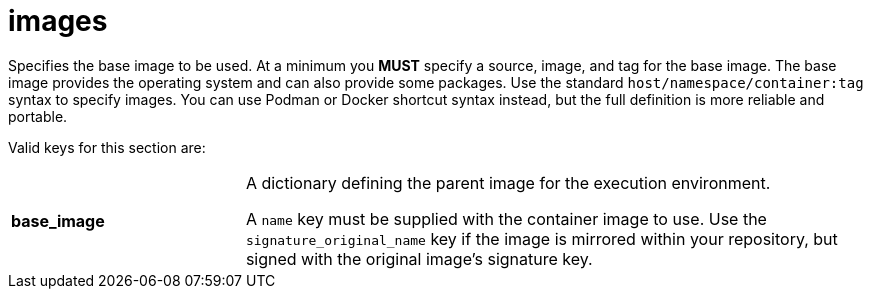 [id="ref-controller-images"]

= images

Specifies the base image to be used. 
At a minimum you *MUST* specify a source, image, and tag for the base image. 
The base image provides the operating system and can also provide some packages. 
Use the standard `host/namespace/container:tag` syntax to specify images.
You can use Podman or Docker shortcut syntax instead, but the full definition is more reliable and portable.

Valid keys for this section are:

[cols="15%,40%"]
|====
| *base_image* | A dictionary defining the parent image for the execution environment.

A `name` key must be supplied with the container image to use. 
Use the `signature_original_name` key if the image is mirrored within your repository, but signed with the original image's signature key.
|===+